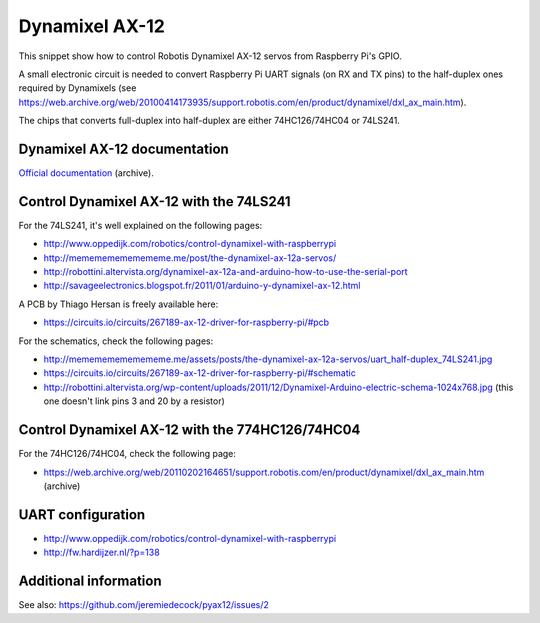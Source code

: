 Dynamixel AX-12
===============

This snippet show how to control Robotis Dynamixel AX-12 servos from Raspberry
Pi's GPIO.

A small electronic circuit is needed to convert Raspberry Pi UART signals (on
RX and TX pins) to the half-duplex ones required by Dynamixels (see
https://web.archive.org/web/20100414173935/support.robotis.com/en/product/dynamixel/dxl_ax_main.htm).

The chips that converts full-duplex into half-duplex are either 74HC126/74HC04
or 74LS241.

Dynamixel AX-12 documentation
-----------------------------

`Official documentation <https://web.archive.org/web/20101008170532/http://support.robotis.com/en/product/dynamixel/ax_series/dxl_ax_actuator.htm>`__ (archive).

Control Dynamixel AX-12 with the 74LS241
----------------------------------------

For the 74LS241, it's well explained on the following pages:

- http://www.oppedijk.com/robotics/control-dynamixel-with-raspberrypi
- http://memememememememe.me/post/the-dynamixel-ax-12a-servos/
- http://robottini.altervista.org/dynamixel-ax-12a-and-arduino-how-to-use-the-serial-port
- http://savageelectronics.blogspot.fr/2011/01/arduino-y-dynamixel-ax-12.html

A PCB by Thiago Hersan is freely available here:

- https://circuits.io/circuits/267189-ax-12-driver-for-raspberry-pi/#pcb

For the schematics, check the following pages:

- http://memememememememe.me/assets/posts/the-dynamixel-ax-12a-servos/uart_half-duplex_74LS241.jpg
- https://circuits.io/circuits/267189-ax-12-driver-for-raspberry-pi/#schematic
- http://robottini.altervista.org/wp-content/uploads/2011/12/Dynamixel-Arduino-electric-schema-1024x768.jpg (this one doesn't link pins 3 and 20 by a resistor)

Control Dynamixel AX-12 with the 774HC126/74HC04
------------------------------------------------

For the 74HC126/74HC04, check the following page:

- https://web.archive.org/web/20110202164651/support.robotis.com/en/product/dynamixel/dxl_ax_main.htm (archive)

UART configuration
------------------

- http://www.oppedijk.com/robotics/control-dynamixel-with-raspberrypi
- http://fw.hardijzer.nl/?p=138

Additional information
----------------------

See also: https://github.com/jeremiedecock/pyax12/issues/2

